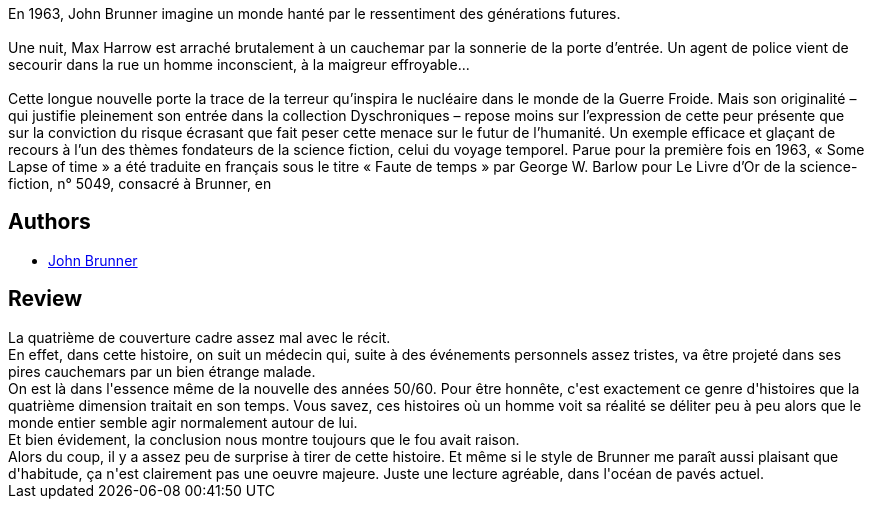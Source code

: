 :jbake-type: post
:jbake-status: published
:jbake-title: Faute de temps
:jbake-tags:  guerre, maladie, nouvelles,_année_2015,_mois_août,_note_3,rayon-imaginaire,read
:jbake-date: 2015-08-24
:jbake-depth: ../../
:jbake-uri: goodreads/books/9782369350392.adoc
:jbake-bigImage: https://i.gr-assets.com/images/S/compressed.photo.goodreads.com/books/1440003196l/26129829._SX98_.jpg
:jbake-smallImage: https://i.gr-assets.com/images/S/compressed.photo.goodreads.com/books/1440003196l/26129829._SY75_.jpg
:jbake-source: https://www.goodreads.com/book/show/26129829
:jbake-style: goodreads goodreads-book

++++
<div class="book-description">
En 1963, John Brunner imagine un monde hanté par le ressentiment des générations futures.<br /><br />Une nuit, Max Harrow est arraché brutalement à un cauchemar par la sonnerie de la porte d’entrée. Un agent de police vient de secourir dans la rue un homme inconscient, à la maigreur effroyable...<br /><br />Cette longue nouvelle porte la trace de la terreur qu’inspira le nucléaire dans le monde de la Guerre Froide. Mais son originalité – qui justifie pleinement son entrée dans la collection Dyschroniques – repose moins sur l’expression de cette peur présente que sur la conviction du risque écrasant que fait peser cette menace sur le futur de l’humanité. Un exemple efficace et glaçant de recours à l’un des thèmes fondateurs de la science fiction, celui du voyage temporel. Parue pour la première fois en 1963, « Some Lapse of time » a été traduite en français sous le titre « Faute de temps » par George W. Barlow pour Le Livre d’Or de la science-fiction, n° 5049, consacré à Brunner, en
</div>
++++


## Authors
* link:../authors/23113.html[John Brunner]



## Review

++++
La quatrième de couverture cadre assez mal avec le récit.<br/>En effet, dans cette histoire, on suit un médecin qui, suite à des événements personnels assez tristes, va être projeté dans ses pires cauchemars par un bien étrange malade.<br/>On est là dans l'essence même de la nouvelle des années 50/60. Pour être honnête, c'est exactement ce genre d'histoires que la quatrième dimension traitait en son temps. Vous savez, ces histoires où un homme voit sa réalité se déliter peu à peu alors que le monde entier semble agir normalement autour de lui.<br/>Et bien évidement, la conclusion nous montre toujours que le fou avait raison.<br/>Alors du coup, il y a assez peu de surprise à tirer de cette histoire. Et même si le style de Brunner me paraît aussi plaisant que d'habitude, ça n'est clairement pas une oeuvre majeure. Juste une lecture agréable, dans l'océan de pavés actuel.
++++